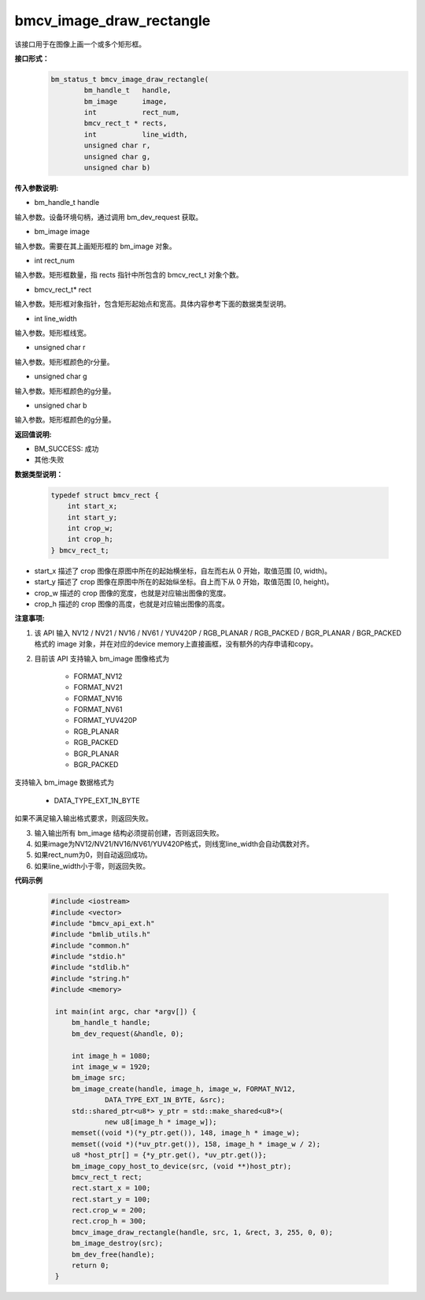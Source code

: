 bmcv_image_draw_rectangle
=========================
该接口用于在图像上画一个或多个矩形框。

**接口形式：**
    .. code-block:: c

        bm_status_t bmcv_image_draw_rectangle(
                bm_handle_t   handle,
                bm_image      image,
                int           rect_num,
                bmcv_rect_t * rects,
                int           line_width,
                unsigned char r,
                unsigned char g,
                unsigned char b)


**传入参数说明:**

* bm_handle_t handle

输入参数。设备环境句柄，通过调用 bm_dev_request 获取。

* bm_image image

输入参数。需要在其上画矩形框的 bm_image 对象。

* int rect_num

输入参数。矩形框数量，指 rects 指针中所包含的 bmcv_rect_t 对象个数。

* bmcv_rect_t\* rect

输入参数。矩形框对象指针，包含矩形起始点和宽高。具体内容参考下面的数据类型说明。

* int line_width

输入参数。矩形框线宽。

* unsigned char r

输入参数。矩形框颜色的r分量。

* unsigned char g

输入参数。矩形框颜色的g分量。

* unsigned char b

输入参数。矩形框颜色的g分量。


**返回值说明:**

* BM_SUCCESS: 成功

* 其他:失败


**数据类型说明：**


    .. code-block:: c

        typedef struct bmcv_rect {
            int start_x;
            int start_y;
            int crop_w;
            int crop_h;
        } bmcv_rect_t;


* start_x 描述了 crop 图像在原图中所在的起始横坐标，自左而右从 0 开始，取值范围 [0, width)。

* start_y 描述了 crop 图像在原图中所在的起始纵坐标。自上而下从 0 开始，取值范围 [0, height)。

* crop_w 描述的 crop 图像的宽度，也就是对应输出图像的宽度。

* crop_h 描述的 crop 图像的高度，也就是对应输出图像的高度。


**注意事项:**

1. 该 API 输入 NV12 / NV21 / NV16 / NV61 / YUV420P / RGB_PLANAR / RGB_PACKED / BGR_PLANAR / BGR_PACKED 格式的 image 对象，并在对应的device memory上直接画框，没有额外的内存申请和copy。

2. 目前该 API 支持输入 bm_image 图像格式为

        * FORMAT_NV12
        * FORMAT_NV21
        * FORMAT_NV16
        * FORMAT_NV61
        * FORMAT_YUV420P
        * RGB_PLANAR
        * RGB_PACKED
        * BGR_PLANAR
        * BGR_PACKED

支持输入 bm_image 数据格式为

        * DATA_TYPE_EXT_1N_BYTE

如果不满足输入输出格式要求，则返回失败。

3. 输入输出所有 bm_image 结构必须提前创建，否则返回失败。

4. 如果image为NV12/NV21/NV16/NV61/YUV420P格式，则线宽line_width会自动偶数对齐。

5. 如果rect_num为0，则自动返回成功。

6. 如果line_width小于零，则返回失败。


**代码示例**

    .. code-block:: c

        #include <iostream>
        #include <vector>
        #include "bmcv_api_ext.h"
        #include "bmlib_utils.h"
        #include "common.h"
        #include "stdio.h"
        #include "stdlib.h"
        #include "string.h"
        #include <memory>

         int main(int argc, char *argv[]) {
             bm_handle_t handle;
             bm_dev_request(&handle, 0);

             int image_h = 1080;
             int image_w = 1920;
             bm_image src;
             bm_image_create(handle, image_h, image_w, FORMAT_NV12,
                     DATA_TYPE_EXT_1N_BYTE, &src);
             std::shared_ptr<u8*> y_ptr = std::make_shared<u8*>(
                     new u8[image_h * image_w]);
             memset((void *)(*y_ptr.get()), 148, image_h * image_w);
             memset((void *)(*uv_ptr.get()), 158, image_h * image_w / 2);
             u8 *host_ptr[] = {*y_ptr.get(), *uv_ptr.get()};
             bm_image_copy_host_to_device(src, (void **)host_ptr);
             bmcv_rect_t rect;
             rect.start_x = 100;
             rect.start_y = 100;
             rect.crop_w = 200;
             rect.crop_h = 300;
             bmcv_image_draw_rectangle(handle, src, 1, &rect, 3, 255, 0, 0);
             bm_image_destroy(src);
             bm_dev_free(handle);
             return 0;
         }


